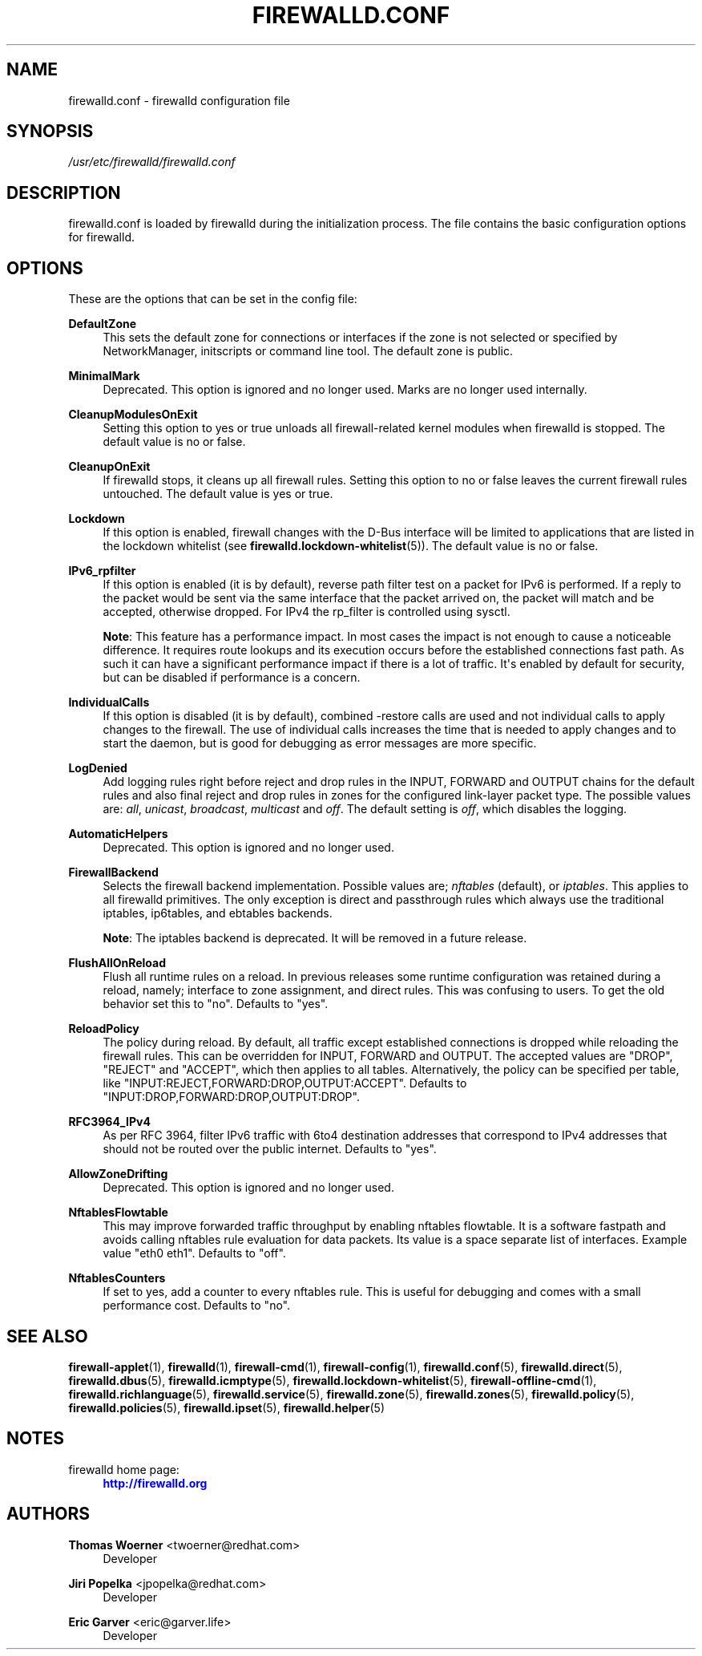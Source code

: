 '\" t
.\"     Title: firewalld.conf
.\"    Author: Thomas Woerner <twoerner@redhat.com>
.\" Generator: DocBook XSL Stylesheets v1.79.1 <http://docbook.sf.net/>
.\"      Date: 
.\"    Manual: firewalld.conf
.\"    Source: firewalld 2.1.0
.\"  Language: English
.\"
.TH "FIREWALLD\&.CONF" "5" "" "firewalld 2.1.0" "firewalld.conf"
.\" -----------------------------------------------------------------
.\" * Define some portability stuff
.\" -----------------------------------------------------------------
.\" ~~~~~~~~~~~~~~~~~~~~~~~~~~~~~~~~~~~~~~~~~~~~~~~~~~~~~~~~~~~~~~~~~
.\" http://bugs.debian.org/507673
.\" http://lists.gnu.org/archive/html/groff/2009-02/msg00013.html
.\" ~~~~~~~~~~~~~~~~~~~~~~~~~~~~~~~~~~~~~~~~~~~~~~~~~~~~~~~~~~~~~~~~~
.ie \n(.g .ds Aq \(aq
.el       .ds Aq '
.\" -----------------------------------------------------------------
.\" * set default formatting
.\" -----------------------------------------------------------------
.\" disable hyphenation
.nh
.\" disable justification (adjust text to left margin only)
.ad l
.\" -----------------------------------------------------------------
.\" * MAIN CONTENT STARTS HERE *
.\" -----------------------------------------------------------------
.SH "NAME"
firewalld.conf \- firewalld configuration file
.SH "SYNOPSIS"
.PP
.nf
\fI/usr/etc/firewalld/firewalld\&.conf\fR
      
.fi
.sp
.SH "DESCRIPTION"
.PP
firewalld\&.conf is loaded by firewalld during the initialization process\&. The file contains the basic configuration options for firewalld\&.
.SH "OPTIONS"
.PP
These are the options that can be set in the config file:
.PP
\fBDefaultZone\fR
.RS 4
This sets the default zone for connections or interfaces if the zone is not selected or specified by NetworkManager, initscripts or command line tool\&. The default zone is public\&.
.RE
.PP
\fBMinimalMark\fR
.RS 4
Deprecated\&. This option is ignored and no longer used\&. Marks are no longer used internally\&.
.RE
.PP
\fBCleanupModulesOnExit\fR
.RS 4
Setting this option to yes or true unloads all firewall\-related kernel modules when firewalld is stopped\&. The default value is no or false\&.
.RE
.PP
\fBCleanupOnExit\fR
.RS 4
If firewalld stops, it cleans up all firewall rules\&. Setting this option to no or false leaves the current firewall rules untouched\&. The default value is yes or true\&.
.RE
.PP
\fBLockdown\fR
.RS 4
If this option is enabled, firewall changes with the D\-Bus interface will be limited to applications that are listed in the lockdown whitelist (see
\fBfirewalld.lockdown-whitelist\fR(5))\&. The default value is no or false\&.
.RE
.PP
\fBIPv6_rpfilter\fR
.RS 4
If this option is enabled (it is by default), reverse path filter test on a packet for IPv6 is performed\&. If a reply to the packet would be sent via the same interface that the packet arrived on, the packet will match and be accepted, otherwise dropped\&. For IPv4 the rp_filter is controlled using sysctl\&.
.sp
\fBNote\fR: This feature has a performance impact\&. In most cases the impact is not enough to cause a noticeable difference\&. It requires route lookups and its execution occurs before the established connections fast path\&. As such it can have a significant performance impact if there is a lot of traffic\&. It\*(Aqs enabled by default for security, but can be disabled if performance is a concern\&.
.RE
.PP
\fBIndividualCalls\fR
.RS 4
If this option is disabled (it is by default), combined \-restore calls are used and not individual calls to apply changes to the firewall\&. The use of individual calls increases the time that is needed to apply changes and to start the daemon, but is good for debugging as error messages are more specific\&.
.RE
.PP
\fBLogDenied\fR
.RS 4
Add logging rules right before reject and drop rules in the INPUT, FORWARD and OUTPUT chains for the default rules and also final reject and drop rules in zones for the configured link\-layer packet type\&. The possible values are:
\fIall\fR,
\fIunicast\fR,
\fIbroadcast\fR,
\fImulticast\fR
and
\fIoff\fR\&. The default setting is
\fIoff\fR, which disables the logging\&.
.RE
.PP
\fBAutomaticHelpers\fR
.RS 4
Deprecated\&. This option is ignored and no longer used\&.
.RE
.PP
\fBFirewallBackend\fR
.RS 4
Selects the firewall backend implementation\&. Possible values are;
\fInftables\fR
(default), or
\fIiptables\fR\&. This applies to all firewalld primitives\&. The only exception is direct and passthrough rules which always use the traditional iptables, ip6tables, and ebtables backends\&.
.sp
\fBNote\fR: The iptables backend is deprecated\&. It will be removed in a future release\&.
.RE
.PP
\fBFlushAllOnReload\fR
.RS 4
Flush all runtime rules on a reload\&. In previous releases some runtime configuration was retained during a reload, namely; interface to zone assignment, and direct rules\&. This was confusing to users\&. To get the old behavior set this to "no"\&. Defaults to "yes"\&.
.RE
.PP
\fBReloadPolicy\fR
.RS 4
The policy during reload\&. By default, all traffic except established connections is dropped while reloading the firewall rules\&. This can be overridden for INPUT, FORWARD and OUTPUT\&. The accepted values are "DROP", "REJECT" and "ACCEPT", which then applies to all tables\&. Alternatively, the policy can be specified per table, like "INPUT:REJECT,FORWARD:DROP,OUTPUT:ACCEPT"\&. Defaults to "INPUT:DROP,FORWARD:DROP,OUTPUT:DROP"\&.
.RE
.PP
\fBRFC3964_IPv4\fR
.RS 4
As per RFC 3964, filter IPv6 traffic with 6to4 destination addresses that correspond to IPv4 addresses that should not be routed over the public internet\&. Defaults to "yes"\&.
.RE
.PP
\fBAllowZoneDrifting\fR
.RS 4
Deprecated\&. This option is ignored and no longer used\&.
.RE
.PP
\fBNftablesFlowtable\fR
.RS 4
This may improve forwarded traffic throughput by enabling nftables flowtable\&. It is a software fastpath and avoids calling nftables rule evaluation for data packets\&. Its value is a space separate list of interfaces\&. Example value "eth0 eth1"\&. Defaults to "off"\&.
.RE
.PP
\fBNftablesCounters\fR
.RS 4
If set to yes, add a counter to every nftables rule\&. This is useful for debugging and comes with a small performance cost\&. Defaults to "no"\&.
.RE
.SH "SEE ALSO"
\fBfirewall-applet\fR(1), \fBfirewalld\fR(1), \fBfirewall-cmd\fR(1), \fBfirewall-config\fR(1), \fBfirewalld.conf\fR(5), \fBfirewalld.direct\fR(5), \fBfirewalld.dbus\fR(5), \fBfirewalld.icmptype\fR(5), \fBfirewalld.lockdown-whitelist\fR(5), \fBfirewall-offline-cmd\fR(1), \fBfirewalld.richlanguage\fR(5), \fBfirewalld.service\fR(5), \fBfirewalld.zone\fR(5), \fBfirewalld.zones\fR(5), \fBfirewalld.policy\fR(5), \fBfirewalld.policies\fR(5), \fBfirewalld.ipset\fR(5), \fBfirewalld.helper\fR(5)
.SH "NOTES"
.PP
firewalld home page:
.RS 4
\m[blue]\fB\%http://firewalld.org\fR\m[]
.RE
.SH "AUTHORS"
.PP
\fBThomas Woerner\fR <\&twoerner@redhat\&.com\&>
.RS 4
Developer
.RE
.PP
\fBJiri Popelka\fR <\&jpopelka@redhat\&.com\&>
.RS 4
Developer
.RE
.PP
\fBEric Garver\fR <\&eric@garver\&.life\&>
.RS 4
Developer
.RE
